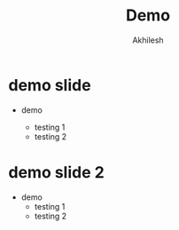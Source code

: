 #+REVEAL_ROOT: ./reveal-root/
#+REVEAL_THEME: serif
#+OPTIONS: toc:nil num:nil date:nil
#+TITLE: Demo
#+AUTHOR: Akhilesh


* demo slide
- demo
  #+ATTR_REVEAL: :frag (t)
  - testing 1
  - testing 2
* demo slide 2
#+ATTR_REVEAL: :frag (t)
- demo
  - testing 1
  - testing 2
